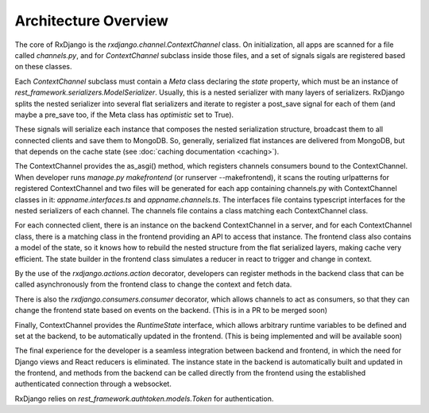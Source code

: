 
.. _architecture-overview:

=====================
Architecture Overview
=====================

The core of RxDjango is the `rxdjango.channel.ContextChannel` class.
On initialization, all apps are scanned for a file called `channels.py`,
and for *ContextChannel* subclass inside those files, and a set of signals
sigals are registered based on these classes.

Each *ContextChannel* subclass must contain a *Meta* class declaring
the *state* property, which must be an instance of `rest_framework.serializers.ModelSerializer`.
Usually, this is a nested serializer with many layers of serializers.
RxDjango splits the nested serializer into several flat serializers
and iterate to register a post_save signal for each of them (and maybe
a pre_save too, if the Meta class has *optimistic* set to True).

These signals will serialize each instance that composes the nested
serialization structure, broadcast them to all connected clients and
save them to MongoDB. So, generally, serialized flat instances are
delivered from MongoDB, but that depends on the cache state (see
:doc:`caching documentation <caching>`).

The ContextChannel provides the as_asgi() method, which registers channels
consumers bound to the ContextChannel. When developer runs
`manage.py makefrontend` (or runserver --makefrontend), it scans the
routing urlpatterns for registered ContextChannel and two files will be generated
for each app containing channels.py with ContextChannel classes in it:
`appname.interfaces.ts` and `appname.channels.ts`. The interfaces file
contains typescript interfaces for the nested serializers of each channel.
The channels file contains a class matching each ContextChannel
class.

For each connected client, there is an instance on the backend ContextChannel in
a server, and for each ContextChannel class, there is a matching class in the frontend
providing an API to access that instance. The frontend class also contains a model of
the state, so it knows how to rebuild the nested structure from the flat serialized
layers, making cache very efficient. The state builder in the frontend class simulates
a reducer in react to trigger and change in context.

By the use of the `rxdjango.actions.action` decorator, developers can register methods
in the backend class that can be called asynchronously from the frontend class to change
the context and fetch data.

There is also the `rxdjango.consumers.consumer` decorator, which allows channels to
act as consumers, so that they can change the frontend state based on events on the
backend. (This is in a PR to be merged soon)

Finally, ContextChannel provides the `RuntimeState` interface, which allows arbitrary
runtime variables to be defined and set at the backend, to be automatically updated
in the frontend. (This is being implemented and will be available soon)

The final experience for the developer is a seamless integration between backend and
frontend, in which the need for Django views and React reducers is eliminated. The
instance state in the backend is automatically built and updated in the frontend,
and methods from the backend can be called directly from the frontend using the
established authenticated connection through a websocket.

RxDjango relies on `rest_framework.authtoken.models.Token` for authentication.
